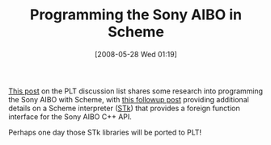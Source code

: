 #+POSTID: 194
#+DATE: [2008-05-28 Wed 01:19]
#+OPTIONS: toc:nil num:nil todo:nil pri:nil tags:nil ^:nil TeX:nil
#+CATEGORY: Link
#+TAGS: Programming Language, Scheme, Teaching
#+TITLE:  Programming the Sony AIBO in Scheme

[[http://list.cs.brown.edu/pipermail/plt-scheme/2008-May/024783.html][This post]] on the PLT discussion list shares some research into programming the Sony AIBO with Scheme, with [[http://list.cs.brown.edu/pipermail/plt-scheme/2008-May/024784.html][this followup post]] providing additional details on a Scheme interpreter ([[http://kaolin.unice.fr/STk/][STk]]) that provides a foreign function interface for the Sony AIBO C++ API.

Perhaps one day those STk libraries will be ported to PLT!



